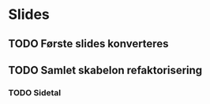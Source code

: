 * Slides
** TODO Første slides konverteres
** TODO Samlet skabelon refaktorisering
*** TODO Sidetal
